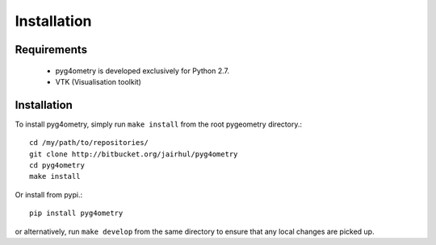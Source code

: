 ============
Installation
============


Requirements
------------

 * pyg4ometry is developed exclusively for Python 2.7.
 * VTK (Visualisation toolkit)

Installation
------------

To install pyg4ometry, simply run ``make install`` from the root pygeometry
directory.::

  cd /my/path/to/repositories/
  git clone http://bitbucket.org/jairhul/pyg4ometry
  cd pyg4ometry
  make install

Or install from pypi.::

  pip install pyg4ometry

or alternatively, run ``make develop`` from the same directory to ensure
that any local changes are picked up.
